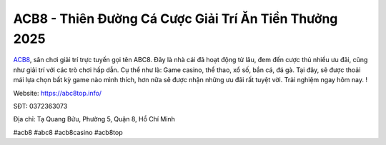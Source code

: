 ACB8 - Thiên Đường Cá Cược Giải Trí Ăn Tiền Thưởng 2025
===================================

`ACB8 <https://abc8top.info/>`_, sân chơi giải trí trực tuyến gọi tên ABC8. Đây là nhà cái đã hoạt động từ lâu, đem đến cược thủ nhiều ưu đãi, cũng như giải trí với các trò chơi hấp dẫn. Cụ thể như là: Game casino, thể thao, xổ số, bắn cá, đá gà. Tại đây, sẽ được thoải mái lựa chọn bất kỳ game nào mình thích, hơn nữa sẽ được nhận những ưu đãi rất tuyệt vời. Trải nghiệm ngay hôm nay. !

Website: https://abc8top.info/

SĐT: 0372363073

Địa chỉ: Tạ Quang Bửu, Phường 5, Quận 8, Hồ Chí Minh

#acb8 #abc8 #acb8casino #acb8top
